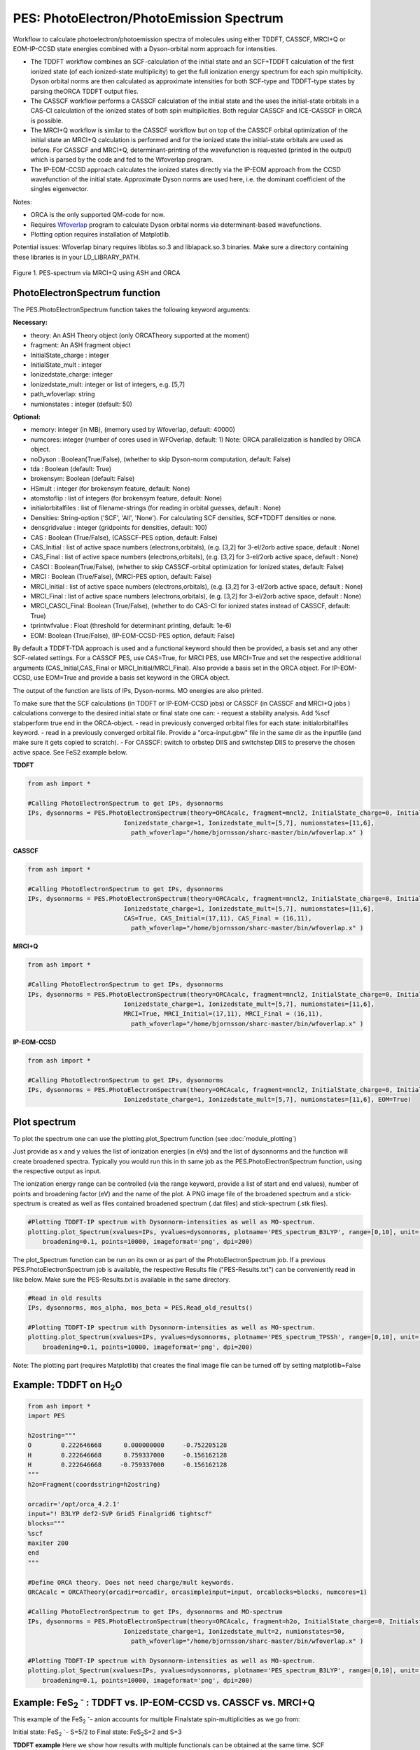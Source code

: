 =================================================
PES: PhotoElectron/PhotoEmission Spectrum
=================================================

Workflow to calculate photoelectron/photoemission spectra of molecules using either TDDFT, CASSCF, MRCI+Q or EOM-IP-CCSD state energies combined
with a Dyson-orbital norm approach for intensities.

- The TDDFT workflow combines an SCF-calculation of the initial state and an SCF+TDDFT calculation of the first ionized state (of each ionized-state multiplicity) to get the full ionization energy spectrum for each spin multiplicity. Dyson orbital norms are then calculated as approximate intensities for both SCF-type and TDDFT-type states by parsing theORCA TDDFT output files.
- The CASSCF workflow performs a CASSCF calculation of the initial state and the uses the initial-state orbitals in a CAS-CI calculation of the ionized states of both spin multiplicities. Both regular CASSCF and ICE-CASSCF in ORCA is possible.
- The MRCI+Q workflow is similar to the CASSCF workflow but on top of the CASSCF orbital optimization of the initial state an MRCI+Q calculation is performed and for the ionized state the initial-state orbitals are used as before. For CASSCF and MRCI+Q, determinant-printing of the wavefunction is requested (printed in the output) which is parsed by the code and fed to the Wfoverlap program.
- The IP-EOM-CCSD approach calculates the ionized states directly via the IP-EOM approach from the CCSD wavefunction of the initial state. Approximate Dyson norms are used here, i.e. the dominant coefficient of the singles eigenvector.


Notes:

- ORCA is the only supported QM-code for now.
- Requires `Wfoverlap <https://sharc-md.org/?page_id=309>`_ program to calculate Dyson orbital norms via determinant-based wavefunctions.
- Plotting option requires installation of Matplotlib.


Potential issues: Wfoverlap binary requires libblas.so.3 and liblapack.so.3 binaries. Make sure a directory containing these
libraries is in your LD_LIBRARY_PATH.


.. figure:: figures/pes-mncl2.png
   :align: center
   :width: 600
   :alt: alternate text

   Figure 1. PES-spectrum via MRCI+Q using ASH and ORCA

######################################################
PhotoElectronSpectrum function
######################################################

The PES.PhotoElectronSpectrum function takes the following keyword arguments:

**Necessary:**

- theory: An ASH Theory object (only ORCATheory supported at the moment)
- fragment: An ASH fragment object
- InitialState_charge : integer
- InitialState_mult : integer
- Ionizedstate_charge: integer
- Ionizedstate_mult: integer or list of integers, e.g. [5,7]
- path_wfoverlap: string
- numionstates : integer (default: 50)

**Optional:**

- memory: integer (in MB), (memory used by Wfoverlap, default: 40000)
- numcores: integer (number of cores used in WFOverlap, default: 1) Note: ORCA parallelization is handled by ORCA object.
- noDyson : Boolean(True/False), (whether to skip Dyson-norm computation, default: False)
- tda : Boolean (default: True)
- brokensym: Boolean (default: False)
- HSmult : integer (for brokensym feature, default: None)
- atomstoflip : list of integers (for brokensym feature, default: None)
- initialorbitalfiles : list of filename-strings (for reading in orbital guesses, default : None)
- Densities: String-option ('SCF', 'All', 'None'). For calculating SCF densities, SCF+TDDFT densities or none.
- densgridvalue : integer (gridpoints for densities, default: 100)
- CAS : Boolean (True/False), (CASSCF-PES option, default: False)
- CAS_Initial : list of active space numbers (electrons,orbitals), (e.g. [3,2] for 3-el/2orb active space, default : None)
- CAS_Final : list of active space numbers (electrons,orbitals), (e.g. [3,2] for 3-el/2orb active space, default : None)
- CASCI : Boolean(True/False), (whether to skip CASSCF-orbital optimization for Ionized states, default: False)

- MRCI : Boolean (True/False), (MRCI-PES option, default: False)
- MRCI_Initial : list of active space numbers (electrons,orbitals), (e.g. [3,2] for 3-el/2orb active space, default : None)
- MRCI_Final : list of active space numbers (electrons,orbitals), (e.g. [3,2] for 3-el/2orb active space, default : None)
- MRCI_CASCI_Final: Boolean (True/False), (whether to do CAS-CI for ionized states instead of CASSCF, default: True)
- tprintwfvalue : Float (threshold for determinant printing, default: 1e-6)

- EOM:  Boolean (True/False), (IP-EOM-CCSD-PES option, default: False)

By default a TDDFT-TDA approach is used and a functional keyword should then be provided, a basis set and any other SCF-related settings.
For a CASSCF PES, use CAS=True, for MRCI PES, use MRCI=True and set the respective additional arguments (CAS_Initial,CAS_Final  or MRCI_Initial/MRCI_Final).
Also provide a basis set in the ORCA object.
For IP-EOM-CCSD, use EOM=True and provide a basis set keyword in the ORCA object.

The output of the function are lists of IPs, Dyson-norms. MO energies are also printed.

To make sure that the SCF calculations (in TDDFT or IP-EOM-CCSD jobs) or CASSCF (in CASSCF and MRCI+Q jobs ) calculations converge to the desired initial state or final state one can:
- request a stability analysis. Add %scf stabperform true end in the ORCA-object.
- read in previously converged orbital files for each state: initialorbitalfiles keyword.
- read in a previously converged orbital file. Provide a "orca-input.gbw" file in the same dir as the inputfile (and make sure it gets copied to scratch).
- For CASSCF: switch to orbstep DIIS and switchstep DIIS to preserve the chosen active space. See FeS2 example below.

**TDDFT**

.. code-block:: python

    from ash import *

    #Calling PhotoElectronSpectrum to get IPs, dysonnorms
    IPs, dysonnorms = PES.PhotoElectronSpectrum(theory=ORCAcalc, fragment=mncl2, InitialState_charge=0, Initialstate_mult=6,
                              Ionizedstate_charge=1, Ionizedstate_mult=[5,7], numionstates=[11,6],
                                path_wfoverlap="/home/bjornsson/sharc-master/bin/wfoverlap.x" )

**CASSCF**

.. code-block:: python

    from ash import *

    #Calling PhotoElectronSpectrum to get IPs, dysonnorms
    IPs, dysonnorms = PES.PhotoElectronSpectrum(theory=ORCAcalc, fragment=mncl2, InitialState_charge=0, Initialstate_mult=6,
                              Ionizedstate_charge=1, Ionizedstate_mult=[5,7], numionstates=[11,6],
                              CAS=True, CAS_Initial=(17,11), CAS_Final = (16,11),
                                path_wfoverlap="/home/bjornsson/sharc-master/bin/wfoverlap.x" )

**MRCI+Q**

.. code-block:: python

    from ash import *

    #Calling PhotoElectronSpectrum to get IPs, dysonnorms
    IPs, dysonnorms = PES.PhotoElectronSpectrum(theory=ORCAcalc, fragment=mncl2, InitialState_charge=0, Initialstate_mult=6,
                              Ionizedstate_charge=1, Ionizedstate_mult=[5,7], numionstates=[11,6],
                              MRCI=True, MRCI_Initial=(17,11), MRCI_Final = (16,11),
                                path_wfoverlap="/home/bjornsson/sharc-master/bin/wfoverlap.x" )

**IP-EOM-CCSD**

.. code-block:: python

    from ash import *

    #Calling PhotoElectronSpectrum to get IPs, dysonnorms
    IPs, dysonnorms = PES.PhotoElectronSpectrum(theory=ORCAcalc, fragment=mncl2, InitialState_charge=0, Initialstate_mult=6,
                              Ionizedstate_charge=1, Ionizedstate_mult=[5,7], numionstates=[11,6], EOM=True)

######################################################
Plot spectrum
######################################################

To plot the spectrum one can use the plotting.plot_Spectrum function (see :doc:`module_plotting`)

Just provide as x and y values the list of ionization energies (in eVs) and the list of dysonnorms and the function will create broadened
spectra. Typically you would run this in th same job as the PES.PhotoElectronSpectrum function, using the respective output as input.

The ionization energy range can be controlled (via the range keyword, provide a list of start and end values),
number of points and broadening factor (eV) and the name of the plot. A PNG image file of the broadened spectrum and a stick-spectrum is created as well
as files contained broadened spectrum (.dat files) and stick-spectrum (.stk files).

.. code-block:: python

    #Plotting TDDFT-IP spectrum with Dysonnorm-intensities as well as MO-spectrum.
    plotting.plot_Spectrum(xvalues=IPs, yvalues=dysonnorms, plotname='PES_spectrum_B3LYP', range=[0,10], unit='eV',
        broadening=0.1, points=10000, imageformat='png', dpi=200)

The plot_Spectrum function can be run on its own or as part of the PhotoElectronSpectrum job.
If a previous PES.PhotoElectronSpectrum job is available, the respective Results file ("PES-Results.txt") can be conveniently read in like below.
Make sure the PES-Results.txt is available in the same directory.


.. code-block:: python

    #Read in old results
    IPs, dysonnorms, mos_alpha, mos_beta = PES.Read_old_results()

    #Plotting TDDFT-IP spectrum with Dysonnorm-intensities as well as MO-spectrum.
    plotting.plot_Spectrum(xvalues=IPs, yvalues=dysonnorms, plotname='PES_spectrum_TPSSh', range=[0,10], unit='eV',
        broadening=0.1, points=10000, imageformat='png', dpi=200)


Note: The plotting part (requires Matplotlib)  that creates the final image file can be turned off by setting matplotlib=False


######################################################
Example: TDDFT on H\ :sub:`2`\ O
######################################################

.. code-block:: python

    from ash import *
    import PES

    h2ostring="""
    O        0.222646668      0.000000000     -0.752205128
    H        0.222646668      0.759337000     -0.156162128
    H        0.222646668     -0.759337000     -0.156162128
    """
    h2o=Fragment(coordsstring=h2ostring)

    orcadir='/opt/orca_4.2.1'
    input="! B3LYP def2-SVP Grid5 Finalgrid6 tightscf"
    blocks="""
    %scf
    maxiter 200
    end
    """

    #Define ORCA theory. Does not need charge/mult keywords.
    ORCAcalc = ORCATheory(orcadir=orcadir, orcasimpleinput=input, orcablocks=blocks, numcores=1)

    #Calling PhotoElectronSpectrum to get IPs, dysonnorms and MO-spectrum
    IPs, dysonnorms = PES.PhotoElectronSpectrum(theory=ORCAcalc, fragment=h2o, InitialState_charge=0, Initialstate_mult=1,
                              Ionizedstate_charge=1, Ionizedstate_mult=2, numionstates=50,
                                path_wfoverlap="/home/bjornsson/sharc-master/bin/wfoverlap.x" )

    #Plotting TDDFT-IP spectrum with Dysonnorm-intensities as well as MO-spectrum.
    plotting.plot_Spectrum(xvalues=IPs, yvalues=dysonnorms, plotname='PES_spectrum_B3LYP', range=[0,10], unit='eV',
        broadening=0.1, points=10000, imageformat='png', dpi=200)




##########################################################################################################
Example: FeS\ :sub:`2` :sup:`-`\  : TDDFT vs. IP-EOM-CCSD vs. CASSCF vs. MRCI+Q
##########################################################################################################
This example of the FeS\ :sub:`2` :sup:`-`\ - anion accounts for multiple Finalstate spin-multiplicities as we go from:

Initial state: FeS\ :sub:`2` :sup:`-`\ - S=5/2 to  Final state: FeS\ :sub:`2`\ S=2 and S=3

**TDDFT example**
Here we show how results with multiple functionals can be obtained at the same time. SCF convergence aids and grid settings can be provided.

.. code-block:: python

    from ash import *
    import PES

    molecule=Fragment(xyzfile="FeS2-tpssh-opt.xyz")

    functionals=['BP86', 'BLYP', 'TPSS', 'TPSSh', 'B3LYP', 'PBE0', 'BHLYP', 'CAM-B3LYP', 'wB97M-D3BJ', 'HF']
    for functional in functionals:
        joblabel="FeS2min-"+functional
        orcadir='/opt/orca_4.2.1'
        input="! def2-TZVP RIJCOSX def2/J GridX5 Grid5 Finalgrid6 tightscf slowconv " + functional
        blocks="""
        %scf
        maxiter 1500
        directresetfreq 1
        diismaxeq 20
        end

        """

        #Define ORCA theory. Does not need charge/mult keywords.
        ORCAcalc = ORCATheory(orcadir=orcadir, orcasimpleinput=input, orcablocks=blocks, numcores=4)

        #Calling PhotoElectronSpectrum to get IPs, dysonnorms and MO-spectrum
        IPs, dysonnorms = PES.PhotoElectronSpectrum(theory=ORCAcalc, fragment=molecule, InitialState_charge=-1, Initialstate_mult=6,
                              Ionizedstate_charge=0, Ionizedstate_mult=[5,7], numionstates=30, numcores=numcores,
                                path_wfoverlap="/home/bjornsson/sharc-master/bin/wfoverlap.x" )

        #Plotting TDDFT-IP spectrum with Dysonnorm-intensities as well as MO-spectrum.
        plotting.plot_Spectrum(xvalues=IPs, yvalues=dysonnorms, plotname='PES_spectrum_'+functional, range=[0,10], unit='eV',
            broadening=0.1, points=10000, imageformat='png', dpi=200)

        PES.cleanup()
        print("=================================")


A table is printed out:

.. code-block:: shell

    -------------------------------------------------------------------------
    FINAL RESULTS
    -------------------------------------------------------------------------
    Initial state:
    State no.    Mult     TotalE (Eh)      State-type
        0       6    -2060.29687303000      SCF

    Final ionized states:
    State no.    Mult     TotalE (Eh)      IE (eV)  Dyson-norm State-type TDDFT Exc.E. (eV)
        0       5    -2060.17646751000      3.276    0.94885        SCF             0.000
        1       5    -2060.16669219030      3.542    0.93627        TDA             0.266
        2       5    -2060.15438116737      3.877    0.63286        TDA             0.601
        3       5    -2060.14129840868      4.233    0.00679        TDA             0.957
        4       5    -2060.14063692088      4.251    0.02222        TDA             0.975
        5       5    -2060.13957119054      4.280    0.61628        TDA             1.004
        6       5    -2060.13832171358      4.314    0.87886        TDA             1.038
        7       5    -2060.12435697115      4.694    0.00113        TDA             1.418
        8       5    -2060.12395272861      4.705    0.28032        TDA             1.429
        9       5    -2060.12185801725      4.762    0.01219        TDA             1.486
       10       5    -2060.11877107418      4.846    0.00003        TDA             1.570
       11       5    -2060.11634561892      4.912    0.01243        TDA             1.636
       12       5    -2060.11590462705      4.924    0.00225        TDA             1.648
       13       5    -2060.11583112841      4.926    0.05664        TDA             1.650
       14       5    -2060.11042897805      5.073    0.03065        TDA             1.797
       15       5    -2060.10917950110      5.107    0.00467        TDA             1.831
       16       5    -2060.10851801330      5.125    0.81624        TDA             1.849
       17       5    -2060.10238087649      5.292    0.05319        TDA             2.016
       18       5    -2060.10102115157      5.329    0.00405        TDA             2.053
       19       5    -2060.09738296868      5.428    0.00923        TDA             2.152
       20       5    -2060.09598649444      5.466    0.00326        TDA             2.190
       21       5    -2060.09367128714      5.529    0.00756        TDA             2.253
       22       5    -2060.09231156222      5.566    0.00653        TDA             2.290
       23       5    -2060.09080484001      5.607    0.00949        TDA             2.331
       24       5    -2060.09076809069      5.608    0.00402        TDA             2.332
       25       5    -2060.08507194575      5.763    0.01869        TDA             2.487
       26       5    -2060.08264649049      5.829    0.01427        TDA             2.553
       27       5    -2060.06949023315      6.187    0.01436        TDA             2.911
       28       5    -2060.06419833075      6.331    0.00118        TDA             3.055
       29       5    -2060.05736295683      6.517    0.07555        TDA             3.241
       30       7    -2060.17162372000      3.408    0.94915        SCF             0.000
       31       7    -2060.15927594775      3.744    0.93597        TDA             0.336
       32       7    -2060.14637693567      4.095    0.93261        TDA             0.687
       33       7    -2060.12476833423      4.683    0.26773        TDA             1.275
       34       7    -2060.12440084100      4.693    0.30968        TDA             1.285
       35       7    -2060.11852094946      4.853    0.61496        TDA             1.445
       36       7    -2060.11705097657      4.893    0.00015        TDA             1.485
       37       7    -2060.11525025978      4.942    0.30531        TDA             1.534
       38       7    -2060.11447852402      4.963    0.00146        TDA             1.555
       39       7    -2060.10429896177      5.240    0.00888        TDA             1.832
       40       7    -2060.10220425041      5.297    0.09174        TDA             1.889
       41       7    -2060.09805157700      5.410    0.00040        TDA             2.002
       42       7    -2060.09441339411      5.509    0.00172        TDA             2.101
       43       7    -2060.09224518410      5.568    0.02113        TDA             2.160
       44       7    -2060.08875399849      5.663    0.03280        TDA             2.255
       45       7    -2060.08787201476      5.687    0.49869        TDA             2.279
       46       7    -2060.08695328171      5.712    0.00422        TDA             2.304
       47       7    -2060.08151438203      5.860    0.02956        TDA             2.452
       48       7    -2060.07890518015      5.931    0.00197        TDA             2.523
       49       7    -2060.07677371946      5.989    0.03448        TDA             2.581
       50       7    -2060.07269454470      6.100    0.02572        TDA             2.692
       51       7    -2060.06953410300      6.186    0.37580        TDA             2.778
       52       7    -2060.06912986045      6.197    0.00396        TDA             2.789
       53       7    -2060.05487112345      6.585    0.03873        TDA             3.177
       54       7    -2060.05420963565      6.603    0.14670        TDA             3.195
       55       7    -2060.04469156121      6.862    0.00065        TDA             3.454
       56       7    -2060.03822368050      7.038    0.01066        TDA             3.630
       57       7    -2060.03579822524      7.104    0.00271        TDA             3.696
       58       7    -2060.01514510618      7.666    0.00638        TDA             4.258
       59       7    -2060.01429987177      7.689    0.00952        TDA             4.281


**IP-EOM-CCSD**
For IP-EOM-CCSD, only EOM=True is required and the desired basis set. SCF keywords can be provided to aid HF convergence.
Warning: Dysonnorms are approximate as they are simply the dominant coefficient of the singles eigenvector.

.. code-block:: python

    from ash import *
    import PES

    molecule=Fragment(xyzfile="FeS2-tpssh-opt.xyz")
    orcadir='/opt/orca_4.2.1'
    joblabel="FeS2min-IPEOMCCSD"

    input="! def2-TZVP tightscf "
    blocks="""
    %maxcore
    %scf
    maxiter 500
    directresetfreq 1
    diismaxeq 20
    end

    """

    #Define ORCA theory. No charge/mult keywords
    ORCAcalc = ORCATheory(orcadir=orcadir, orcasimpleinput=input, orcablocks=blocks, numcores=4)

    #Calling PhotoElectronSpectrum to get IPs, dysonnorms and MO-spectrum
    IPs, dysonnorms = PES.PhotoElectronSpectrum(theory=ORCAcalc, fragment=molecule, InitialState_charge=-1, Initialstate_mult=6,
                          Ionizedstate_charge=0, Ionizedstate_mult=[5,7], numionstates=30, EOM=True, numcores=numcores,
                            path_wfoverlap="/home/bjornsson/sharc-master/bin/wfoverlap.x" )

    #Plotting spectrum with approximate Dysonnorm-intensities as well as MO-spectrum.
    plotting.plot_Spectrum(xvalues=IPs, yvalues=dysonnorms, plotname='PES_spectrum_'+joblabel, range=[0,10], unit='eV',
        broadening=0.1, points=10000, imageformat='png', dpi=200)

    PES.cleanup()
    print("=================================")

**CASSCF**

For CASSCF one neads to provide the CAS, CAS_Initial and CAS_Final keywords.
It is possible to provide a %casscf block in the ORCA-object-blocks in order to modify the default.
Below we use the ICE-CI CASSCF variant and we switch from the default convergers to DIIS in order to preserve the chosen active space.


.. code-block:: python

    from ash import *
    import PES

    numcores=6
    molecule=Fragment(xyzfile="FeS2-tpssh-opt.xyz")
    orcadir='/opt/orca_4.2.1'
    joblabel="FeS2min-CASSCF"

    input="! def2-TZVP tightscf "
    blocks="""
    %maxcore 9000
    %casscf
    cistep ice
    orbstep diis
    switchstep diis
    end
    """

    #Define ORCA theory. No charge/mult keywords
    ORCAcalc = ORCATheory(orcadir=orcadir, orcasimpleinput=input, orcablocks=blocks, numcores=4)

    #Calling PhotoElectronSpectrum to get IPs, dysonnorms and MO-spectrum
    IPs, dysonnorms = PES.PhotoElectronSpectrum(theory=ORCAcalc, fragment=molecule, InitialState_charge=-1, Initialstate_mult=6,
                          Ionizedstate_charge=0, Ionizedstate_mult=[5,7], numionstates=[11,6], numcores=numcores,
                            CAS=True, CAS_Initial=(17,11), CAS_Final = (16,11),
                            path_wfoverlap="/home/bjornsson/sharc-master/bin/wfoverlap.x" )

    #Plotting spectrum with approximate Dysonnorm-intensities as well as MO-spectrum.
    plotting.plot_Spectrum(xvalues=IPs, yvalues=dysonnorms, plotname='PES_spectrum_'+joblabel, range=[0,10], unit='eV',
        broadening=0.1, points=10000, imageformat='png', dpi=200)

    PES.cleanup()
    print("=================================")

**MRCI+Q**

For MRCI+Q one neads to provide the MRCI, MRCI_Initial and MRCI_Final keywords.
It is possible to provide a %casscf block in the ORCA-object-blocks in order to control the default settings of the CASSCF-orbital optimization
performed for the initial state.
Below we switch from the default convergers to DIIS in order to preserve the chosen active space.

.. code-block:: python

    from ash import *
    import PES

    numcores=6
    molecule=Fragment(xyzfile="FeS2-tpssh-opt.xyz")
    orcadir='/opt/orca_4.2.1'
    joblabel="FeS2min-MRCI+Q"

    input="! def2-TZVP tightscf "
    blocks="""
    %maxcore

    """

    #Define ORCA theory. No charge/mult keywords
    ORCAcalc = ORCATheory(orcadir=orcadir, orcasimpleinput=input, orcablocks=blocks, numcores=4)

    #Calling PhotoElectronSpectrum to get IPs, dysonnorms and MO-spectrum
    IPs, dysonnorms = PES.PhotoElectronSpectrum(theory=ORCAcalc, fragment=molecule, InitialState_charge=-1, Initialstate_mult=6,
                          Ionizedstate_charge=0, Ionizedstate_mult=[5,7], numionstates=[11,6], numcores=numcores,
                            MRCI=True, MRCI_Initial=(17,11), MRCI_Final = (16,11),
                            path_wfoverlap="/home/bjornsson/sharc-master/bin/wfoverlap.x" )

    #Plotting spectrum with approximate Dysonnorm-intensities as well as MO-spectrum.
    plotting.plot_Spectrum(xvalues=IPs, yvalues=dysonnorms, plotname='PES_spectrum_'+joblabel, range=[0,10], unit='eV',
        broadening=0.1, points=10000, imageformat='png', dpi=200)

    PES.cleanup()
    print("=================================")